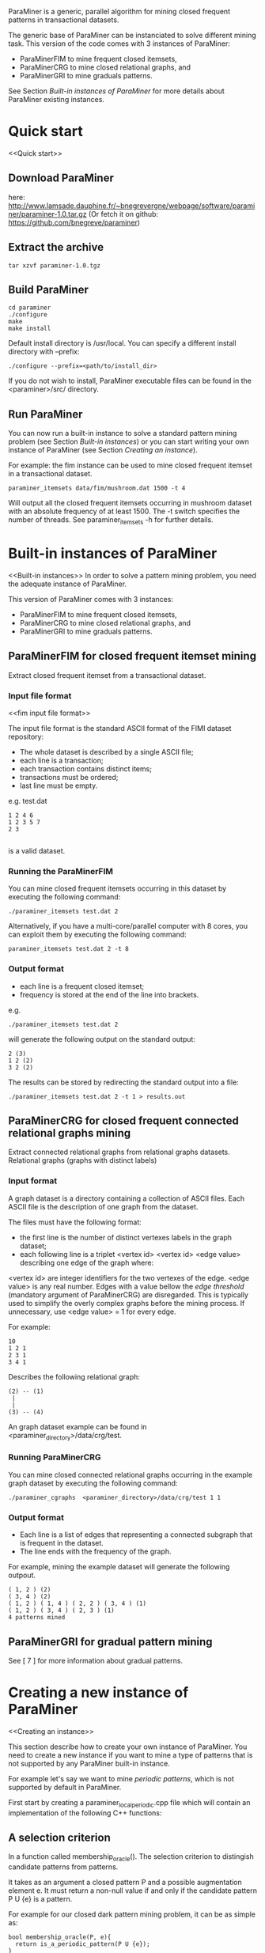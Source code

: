 ParaMiner is a generic, parallel algorithm for mining closed frequent
patterns in transactional datasets.


The generic base of ParaMiner can be instanciated to solve different mining task. 
This version of the code comes with 3 instances of ParaMiner:
- ParaMinerFIM to mine frequent closed itemsets, 
- ParaMinerCRG to mine closed relational graphs, and
- ParaMinerGRI to mine graduals patterns. 

See Section [[Built-in instances of ParaMiner]] for more details about ParaMiner existing instances.

* Quick start 
<<Quick start>>
** Download ParaMiner 
   here: [[http://www.lamsade.dauphine.fr/~bnegrevergne/webpage/software/paraminer/paraminer-1.0.tar.gz]]
   (Or fetch it on github: https://github.com/bnegreve/paraminer)

** Extract the archive
    : tar xzvf paraminer-1.0.tgz

** Build ParaMiner
    : cd paraminer
    : ./configure 
    : make
    : make install 

Default install directory is /usr/local. You can specify a different install directory with --prefix:
    : ./configure --prefix=<path/to/install_dir>

If you do not wish to install, ParaMiner executable
files can be found in the <paraminer>/src/ directory.

** Run ParaMiner

You can now run a built-in instance to solve a standard pattern mining problem
(see Section [[Built-in instances]]) or you can start writing your own
instance of ParaMiner (see Section [[Creating an instance]]).  

For example: the fim instance can be used to mine closed frequent
itemset in a transactional dataset.

#+BEGIN_EXAMPLE
paraminer_itemsets data/fim/mushroom.dat 1500 -t 4
#+END_EXAMPLE

Will output all the closed frequent itemsets occurring in mushroom dataset
with an absolute frequency of at least 1500.  The -t switch specifies
the number of threads.  See paraminer_itemsets -h for further details.

* Built-in instances of ParaMiner
<<Built-in instances>>
In order to solve a pattern mining problem, you need the adequate
instance of ParaMiner. 

This version of ParaMiner comes with 3 instances:
- ParaMinerFIM to mine frequent closed itemsets, 
- ParaMinerCRG to mine closed relational graphs, and
- ParaMinerGRI to mine graduals patterns. 

** ParaMinerFIM for closed frequent itemset mining
<<ParaMinerFIM>>

Extract closed frequent itemset from a transactional dataset.

*** Input file format 
<<fim input file format>>

The input file format is the standard ASCII format of the FIMI dataset repository:

- The whole dataset is described by a single ASCII file; 
- each line is a transaction;
- each transaction contains distinct items;
- transactions must be ordered;
- last line must be empty.

e.g. test.dat
#+BEGIN_EXAMPLE
1 2 4 6
1 2 3 5 7
2 3

#+END_EXAMPLE

is a valid dataset.

*** Running the ParaMinerFIM

You can mine closed frequent itemsets occurring in this dataset by executing the following command:
: ./paraminer_itemsets test.dat 2

Alternatively, if you have a multi-core/parallel computer with 8
cores, you can exploit them by executing the following command: 
: paraminer_itemsets test.dat 2 -t 8

*** Output format

- each line is a frequent closed itemset;
- frequency is stored at the end of the line into brackets.

e.g.
: ./paraminer_itemsets test.dat 2 
will generate the following output on the standard output:

#+BEGIN_EXAMPLE
2 (3)
1 2 (2)
3 2 (2)
#+END_EXAMPLE

The results can be stored by redirecting the standard output into a file:
: ./paraminer_itemsets test.dat 2 -t 1 > results.out


** ParaMinerCRG for closed frequent connected relational graphs mining
<<ParaMinerCRG>>

Extract connected relational graphs from relational graphs datasets. 
Relational graphs (graphs with distinct labels)  

*** Input format 

A graph dataset is a directory containing a collection of ASCII files. 
Each ASCII file is the description of one graph from the dataset. 

The files must have the following format: 
- the first line is the number of distinct vertexes labels in the graph dataset; 
- each following line is a triplet <vertex id> <vertex id> <edge value> describing one edge of the graph where:
<vertex id> are integer identifiers for the two vertexes of the edge.
<edge value> is any real number. Edges with a value bellow the /edge
threshold/ (mandatory argument of ParaMinerCRG) are disregarded.  This
is typically used to simplify the overly complex graphs before the
mining process. If unnecessary, use <edge value> = 1 for every edge.

For example:
#+BEGIN_EXAMPLE
10 
1 2 1 
2 3 1 
3 4 1 
#+END_EXAMPLE

Describes the following relational graph:

: (2) -- (1)
:  |
:  |
: (3) -- (4)

An graph dataset example can be found in <paraminer_directory>/data/crg/test.

*** Running ParaMinerCRG
    
You can mine closed connected relational graphs occurring in the example graph dataset by executing the following command:
: ./paraminer_cgraphs  <paraminer_directory>/data/crg/test 1 1

*** Output format

- Each line is a list of edges that representing a connected subgraph that is frequent in the dataset.
- The line ends with the frequency of the graph. 

For example, mining the example dataset will generate the following outpout. 
#+BEGIN_EXAMPLE
( 1, 2 ) (2)
( 3, 4 ) (2)
( 1, 2 ) ( 1, 4 ) ( 2, 2 ) ( 3, 4 ) (1)
( 1, 2 ) ( 3, 4 ) ( 2, 3 ) (1)
4 patterns mined
#+END_EXAMPLE   

** ParaMinerGRI for gradual pattern mining
<<ParaMinerGRI>>
See [ 7 ] for more information about gradual patterns. 

* Creating a new instance of ParaMiner
<<Creating an instance>>

This section describe how to create your own instance of
ParaMiner. You need to create a new instance if you want to mine a
type of patterns that is not supported by any ParaMiner built-in instance. 

For example let's say we want to mine /periodic patterns/, which is
not supported by default in ParaMiner.
 
First start by creating a paraminer_local_periodic.cpp file which will
contain an implementation of the following C++ functions:

** A selection criterion 
In a function called membership_oracle(). 
The selection criterion to distingish candidate patterns from patterns.

It takes as an argument a closed pattern P and a possible augmentation
element e.  It must return a non-null value if and only if the
candidate pattern P U {e} is a pattern.

For example for our closed dark pattern mining problem, it can be as
simple as:

#+BEGIN_EXAMPLE
bool membership_oracle(P, e){
  return is_a_periodic_pattern(P U {e}); 
}
#+END_EXAMPLE

** A closure operator 
In a function called clo()

The closure operator can be used to limit the redundancy in the
resulting set of Patterns. Takes a pattern as an argument, and returns a
closed pattern. The identity function is a valid closure operator. 

This function as to be a valid closure operator

#+BEGIN_EXAMPLE
clo(P){
  return P;
}
#+END_EXAMPLE

It is worth noting that ParaMiner's efficiency relies on closed
pattern. Therefore defining a closure operator according to the
problem definition is usually a good idea. Many example of closure
operators have been proposed in [ 2 ]. If your problem satisfies some
properties a default closure operator (better than the identity) can
be used.  A section is dedicated to this in [ 1 ].

** A main function

The main function is here to achieves three goals:
1. Parse the command line arguments
2. Load and pre-process the dataset 
3. Invoque the clogen() routine to start the exploration. 

*** Parsing the command line arguments
    
You must start your main function by calling the
parse_clogen_arguments(argc, argv) function.  It will capture the
arguments used by ParaMiner remove them from argv and decrease argc.

*** Loading the dataset 

The dataset must be loaded into a table called tt which is of type TransactionTable. 

If your dataset is stored as described in [[fim input file format]], you
can use the built-in function read_transaction_table() It takes two
argument, the filename and the transaction table.

So far our clogen_local_dark.cpp file looks like this:

#+BEGIN_EXAMPLE
int main(int argc, char **argv){

load_transaction_table (&tt, argv[1])

...

}
#+END_EXAMPLE

*** Invoking the search space exploration

Once your dataset is loaded into tt, you must call the clogen() main routine with empty_set
as an argument if you want to start the exploration from the emptyset.

* Bugs and bug reports

Repport bugs and/or comments at:
FirstName.LastName@cs.kuleuven.be

My FirstName is Benjamin
My LastName is Negrevergne

* Publications
<<Refs>>

** Main publication: 

(If you use ParaMiner for your your research, please cite this publication.)

[ 1 ] ParaMiner: A generic pattern mining algorithm for multi-core architectures [to appear]
Benjamin Negrevergne · Alexandre Termier · Marie-Christine Rousset and Jean-François Méhaut
DAMI/DMKD 



** Other important reads

[ 2 ] Arimura, H., & Uno, T. (2005). A polynomial space and
polynomial delay algorithm for enumeration of maximal motifs in a
sequence. Algorithms and Computation, 724-737.

[ 3 ] Boley, M., Horváth, T., Poigné, A., & Wrobel, S. (2010). Listing
closed sets of strongly accessible set systems with applications to
data mining. Theoretical computer science, 411(3), 691-700.

[ 4 ] Benjamin Negrevergne. A Generic and
Parallel Pattern Mining Algorithm for Multi-Core Architectures. PhD
thesis,  Grenoble University, 2011.

[ 5 ] Uno, T., Kiyomi, M., & Arimura, H. (2004, November). LCM ver. 2:
Efficient mining algorithms for frequent/closed/maximal itemsets. In
Proceedings of the IEEE ICDM Workshop on Frequent Itemset Mining
Implementations (FIMI 04).

[ 6 ] Negrevergne, B., Termier, A., Méhaut, J., & Uno, T. (2010,
June). Discovering closed frequent itemsets on multicore:
Parallelizing computations and optimizing memory accesses. In High
Performance Computing and Simulation (HPCS), 2010 International
Conference on (pp. 521-528). IEEE.

** Gradual itemset mining 

[ 7 ] Anne Laurent, Benjamin Négrevergne, Nicolas Sicard, and Alexandre
Termier. Pgp-mc: Towards a multicore parallel approach for mining
gradual patterns. In DASFAA, pages 78-84, 2010.
* Authors and license 
<<Authors>>
  
Authors: 
- Benjamin Negrevergne
- Alexandre Termier
  
It was developped at Grenoble University / LIG. 

License: ParaMiner is distributed under the LGPLv3 See LICENSE file in source directory for more informations. 


